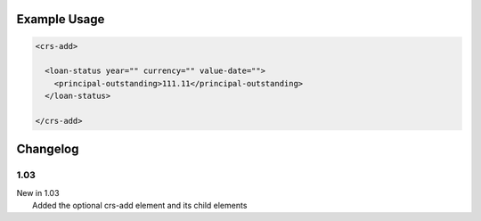 

Example Usage
~~~~~~~~~~~~~

.. code-block:: xml

    <crs-add>

      <loan-status year="" currency="" value-date=""> 
        <principal-outstanding>111.11</principal-outstanding> 
      </loan-status>
     
    </crs-add>

Changelog
~~~~~~~~~

1.03
^^^^

| New in 1.03
|  Added the optional crs-add element and its child elements
